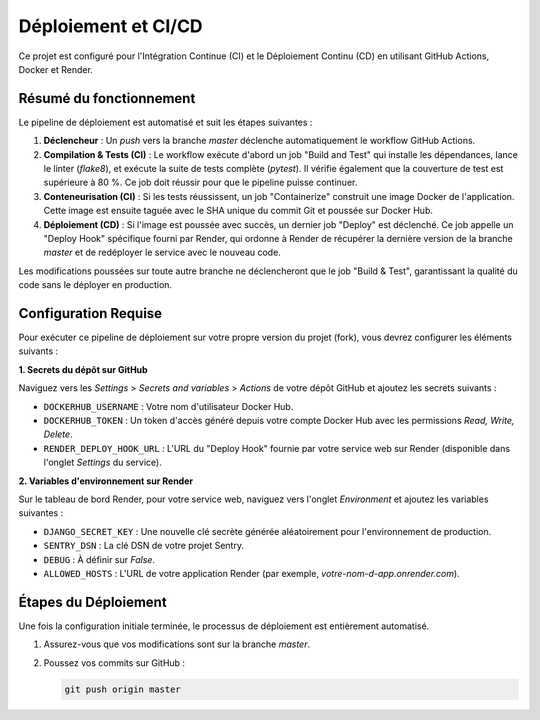 ####################
Déploiement et CI/CD
####################

Ce projet est configuré pour l'Intégration Continue (CI) et le Déploiement Continu (CD) en utilisant GitHub Actions, Docker et Render.

Résumé du fonctionnement
========================

Le pipeline de déploiement est automatisé et suit les étapes suivantes :

1.  **Déclencheur** : Un `push` vers la branche `master` déclenche automatiquement le workflow GitHub Actions.
2.  **Compilation & Tests (CI)** : Le workflow exécute d'abord un job "Build and Test" qui installe les dépendances, lance le linter (`flake8`), et exécute la suite de tests complète (`pytest`). Il vérifie également que la couverture de test est supérieure à 80 %. Ce job doit réussir pour que le pipeline puisse continuer.
3.  **Conteneurisation (CI)** : Si les tests réussissent, un job "Containerize" construit une image Docker de l'application. Cette image est ensuite taguée avec le SHA unique du commit Git et poussée sur Docker Hub.
4.  **Déploiement (CD)** : Si l'image est poussée avec succès, un dernier job "Deploy" est déclenché. Ce job appelle un "Deploy Hook" spécifique fourni par Render, qui ordonne à Render de récupérer la dernière version de la branche `master` et de redéployer le service avec le nouveau code.

Les modifications poussées sur toute autre branche ne déclencheront que le job "Build & Test", garantissant la qualité du code sans le déployer en production.

Configuration Requise
=====================

Pour exécuter ce pipeline de déploiement sur votre propre version du projet (fork), vous devrez configurer les éléments suivants :

**1. Secrets du dépôt sur GitHub**

Naviguez vers les `Settings` > `Secrets and variables` > `Actions` de votre dépôt GitHub et ajoutez les secrets suivants :

* ``DOCKERHUB_USERNAME`` : Votre nom d'utilisateur Docker Hub.
* ``DOCKERHUB_TOKEN`` : Un token d'accès généré depuis votre compte Docker Hub avec les permissions `Read, Write, Delete`.
* ``RENDER_DEPLOY_HOOK_URL`` : L'URL du "Deploy Hook" fournie par votre service web sur Render (disponible dans l'onglet `Settings` du service).

**2. Variables d'environnement sur Render**

Sur le tableau de bord Render, pour votre service web, naviguez vers l'onglet `Environment` et ajoutez les variables suivantes :

* ``DJANGO_SECRET_KEY`` : Une nouvelle clé secrète générée aléatoirement pour l'environnement de production.
* ``SENTRY_DSN`` : La clé DSN de votre projet Sentry.
* ``DEBUG`` : À définir sur `False`.
* ``ALLOWED_HOSTS`` : L'URL de votre application Render (par exemple, `votre-nom-d-app.onrender.com`).

Étapes du Déploiement
=====================

Une fois la configuration initiale terminée, le processus de déploiement est entièrement automatisé.

1.  Assurez-vous que vos modifications sont sur la branche `master`.
2.  Poussez vos commits sur GitHub :

    .. code-block:: bash

        git push origin master